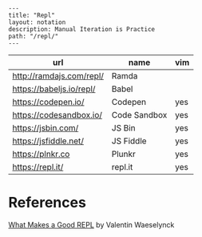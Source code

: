 #+OPTIONS: toc:nil -:nil H:6 ^:nil
#+EXCLUDE_TAGS: noexport
#+BEGIN_EXAMPLE
---
title: "Repl"
layout: notation
description: Manual Iteration is Practice
path: "/repl/"
---
#+END_EXAMPLE

| url                      | name         | vim |
|--------------------------+--------------+-----|
| http://ramdajs.com/repl/ | Ramda        |     |
| https://babeljs.io/repl/ | Babel        |     |
| https://codepen.io/      | Codepen      | yes |
| https://codesandbox.io/  | Code Sandbox | yes |
| https://jsbin.com/       | JS Bin       | yes |
| https://jsfiddle.net/    | JS Fiddle    | yes |
| https://plnkr.co         | Plunkr       | yes |
| https://repl.it/         | repl.it      | yes |

* References

[[https://vvvvalvalval.github.io/posts/what-makes-a-good-repl.html][What Makes a Good REPL]] by Valentin Waeselynck

